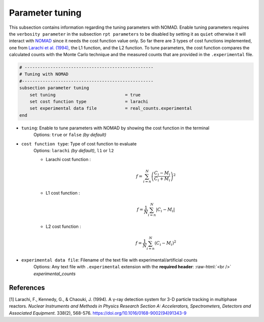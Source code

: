 .. role:: raw-html(raw)
    :format: html

Parameter tuning
-------------------

This subsection contains information regarding the tuning parameters with NOMAD. Enable tuning parameters requires the ``verbosity parameter`` in the subsection ``rpt parameters`` to be disabled by setting it as ``quiet`` otherwise it will interact with `NOMAD <https://www.gerad.ca/en/software/nomad/>`_ since it needs the cost function value only. So far there are 3 types of cost functions implemented, one from `Larachi et al. (1994) <https://www.sciencedirect.com/science/article/abs/pii/0168900294913439?via%3Dihub>`_, the L1 function, and the L2 function. To tune parameters, the cost function compares the calculated counts with the Monte Carlo technique and the measured counts that are provided in the ``.experimental`` file.

.. code-block:: text

    # --------------------------------------------------
    # Tuning with NOMAD
    #---------------------------------------------------
    subsection parameter tuning
        set tuning                           = true
        set cost function type               = larachi
        set experimental data file           = real_counts.experimental
    end



- ``tuning``: Enable to tune parameters with NOMAD by showing the cost function in the terminal
    Options: ``true`` or ``false`` *(by default)*
- ``cost function type``: Type of cost function to evaluate
    Options: ``larachi`` *(by default)*, ``l1`` or ``l2``

    - Larachi cost function :
        .. math::

            f=\sum_{i=n}^{N}\left(\frac{C_i - M_i}{C_i + M_i}\right)^2

    - L1 cost function :
        .. math::

            f=\frac{1}{N}\sum_{i=n}^{N}\left|C_i - M_i\right|

    - L2 cost function :
        .. math::

            f=\frac{1}{N}\sum_{i=n}^{N}\left(C_i - M_i\right)^2

- ``experimental data file``: Filename of the text file with experimental/artificial counts
    Options: Any text file with ``.experimental`` extension with the
    **required header**: :raw-html:`<br />` *experimental_counts*


References
~~~~~~~~~~~

[1] Larachi, F., Kennedy, G., & Chaouki, J. (1994). A γ-ray detection system for 3-D particle tracking in multiphase reactors. *Nuclear Instruments and Methods in Physics Research Section A: Accelerators, Spectrometers, Detectors and Associated Equipment*. 338(2), 568-576. https://doi.org/10.1016/0168-9002(94)91343-9
